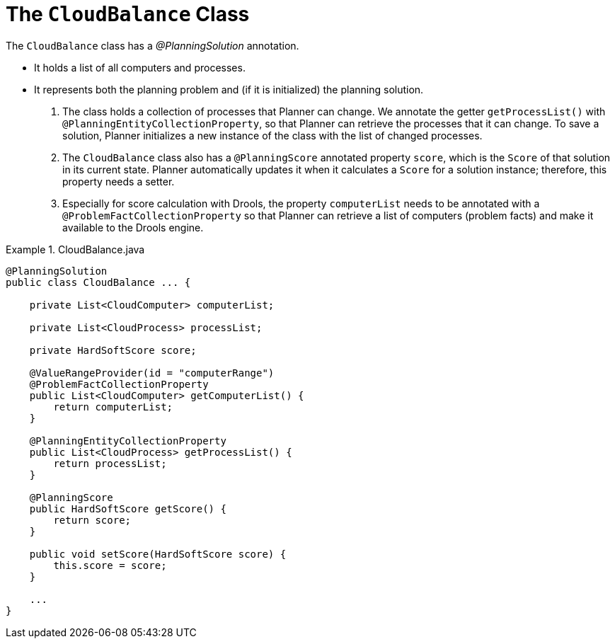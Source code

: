[id='cloudbal-class-cloudbalance-ref']
= The `CloudBalance` Class

The `CloudBalance` class has a [path]_@PlanningSolution_
 annotation.

* It holds a list of all computers and processes.
* It represents both the planning problem and (if it is initialized) the planning solution.

. The class holds a collection of processes that Planner can change. We annotate the getter `getProcessList()` with ``@PlanningEntityCollectionProperty``, so that Planner can retrieve the processes that it can change. To save a solution, Planner initializes a new instance of the class with the list of changed processes.

. The `CloudBalance` class also has a `@PlanningScore` annotated property ``score``, which is the `Score` of that solution in its current state.
Planner automatically updates it when it calculates a `Score` for a solution instance; therefore, this property needs a setter.

. Especially for score calculation with Drools, the property `computerList` needs to be annotated with a `@ProblemFactCollectionProperty` so that Planner can retrieve a list of computers (problem facts) and make it available to the Drools engine.

.CloudBalance.java
====
[source,java,options="nowrap"]
----
@PlanningSolution
public class CloudBalance ... {

    private List<CloudComputer> computerList;

    private List<CloudProcess> processList;

    private HardSoftScore score;

    @ValueRangeProvider(id = "computerRange")
    @ProblemFactCollectionProperty
    public List<CloudComputer> getComputerList() {
        return computerList;
    }

    @PlanningEntityCollectionProperty
    public List<CloudProcess> getProcessList() {
        return processList;
    }

    @PlanningScore
    public HardSoftScore getScore() {
        return score;
    }

    public void setScore(HardSoftScore score) {
        this.score = score;
    }

    ...
}
----
====
